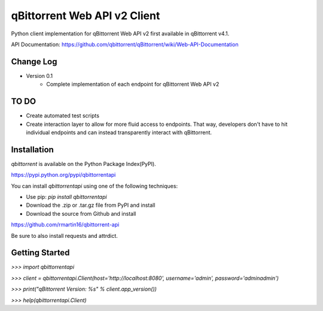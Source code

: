 qBittorrent Web API v2 Client
========
Python client implementation for qBittorrent Web API v2 first available in qBittorrent v4.1.

API Documentation: https://github.com/qbittorrent/qBittorrent/wiki/Web-API-Documentation

Change Log
--------
* Version 0.1
   * Complete implementation of each endpoint for qBittorrent Web API v2
   
TO DO
--------
* Create automated test scripts
* Create interaction layer to allow for more fluid access to endpoints. That way, developers don't have to hit individual endpoints and can instead transparently interact with qBittorrent.

Installation
------------

*qbittorrent* is available on the Python Package Index(PyPI).

https://pypi.python.org/pypi/qbittorrentapi

You can install *qbittorrentapi* using one of the following techniques:

- Use pip: `pip install qbittorrentapi`
- Download the .zip or .tar.gz file from PyPI and install
- Download the source from Github and install

https://github.com/rmartin16/qbittorrent-api

Be sure to also install requests and attrdict.

Getting Started
--------

`>>>` `import qbittorrentapi`

`>>>` `client = qbittorrentapi.Client(host='http://localhost:8080', username='admin', password='adminadmin')`

`>>>` `print("qBittorrent Version: %s" % client.app_version())`

`>>>` `help(qbittorrentapi.Client)`